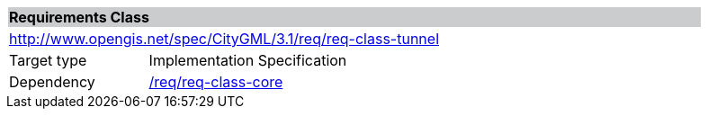 [[rc_tunnel]]
[cols="1,4",width="90%"]
|===
2+|*Requirements Class* {set:cellbgcolor:#CACCCE}
2+|http://www.opengis.net/spec/CityGML/3.1/req/req-class-tunnel {set:cellbgcolor:#FFFFFF}
|Target type |Implementation Specification
|Dependency |<<rc_core,/req/req-class-core>>
|===

